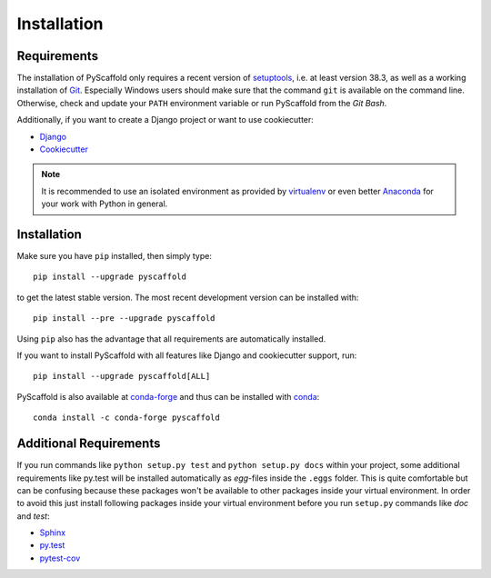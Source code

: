 ============
Installation
============

Requirements
============

The installation of PyScaffold only requires a recent version of `setuptools`_,
i.e. at least version 38.3, as well as a working installation of `Git`_.
Especially Windows users should make sure that the command ``git`` is available on
the command line. Otherwise, check and update your ``PATH`` environment
variable or run PyScaffold from the *Git Bash*.

Additionally, if you want to create a Django project or want to use
cookiecutter:

* `Django <https://pypi.python.org/pypi/Django/>`_
* `Cookiecutter <https://cookiecutter.readthedocs.org/>`_

.. note::

    It is recommended to use an isolated environment as provided by `virtualenv`_
    or even better `Anaconda`_ for your work with Python in general.

Installation
============

Make sure you have ``pip`` installed, then simply type::

    pip install --upgrade pyscaffold

to get the latest stable version. The most recent development version can be
installed with::

    pip install --pre --upgrade pyscaffold

Using ``pip`` also has the advantage that all requirements are automatically
installed.

If you want to install PyScaffold with all features like Django and
cookiecutter support, run::

    pip install --upgrade pyscaffold[ALL]

PyScaffold is also available at `conda-forge`_ and thus can be installed with `conda`_::

    conda install -c conda-forge pyscaffold


Additional Requirements
=======================

If you run commands like ``python setup.py test`` and ``python setup.py docs``
within your project, some additional requirements like py.test will be
installed automatically as *egg*-files inside the ``.eggs`` folder. This is
quite comfortable but can be confusing because these packages won't be
available to other packages inside your virtual environment. In order to avoid
this just install following packages inside your virtual environment before you
run ``setup.py`` commands like *doc* and *test*:

* `Sphinx <http://sphinx-doc.org/>`_
* `py.test <http://pytest.org/>`_
* `pytest-cov <https://pypi.python.org/pypi/pytest-cov>`_

.. _setuptools: https://pypi.python.org/pypi/setuptools/
.. _Git: https://git-scm.com/
.. _virtualenv: https://virtualenv.readthedocs.org/
.. _Anaconda: https://www.anaconda.com/download/
.. _conda-forge: https://anaconda.org/conda-forge/pyscaffold
.. _conda: https://conda.io

